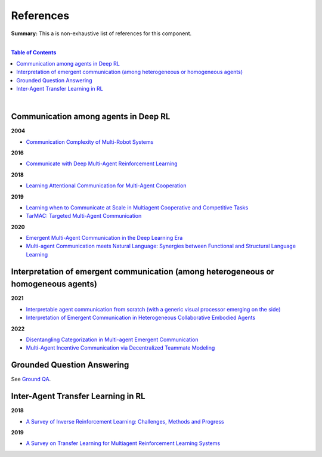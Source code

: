 .. |br| raw:: html

  <br/>
  
References
==========

**Summary:** This a is non-exhaustive list of references for this component.

|

.. contents:: **Table of Contents**

|

Communication among agents in Deep RL
-------------------------------------

**2004**

- `Communication Complexity of Multi-Robot Systems <http://www.cds.caltech.edu/~murray/projects/darpa98-sec/kla02-wafr.pdf>`_

**2016**

- `Communicate with Deep Multi-Agent Reinforcement Learning <https://arxiv.org/pdf/1605.06676.pdf>`_

**2018**

- `Learning Attentional Communication for Multi-Agent Cooperation <https://arxiv.org/pdf/1805.07733.pdf>`_

**2019**

- `Learning when to Communicate at Scale in Multiagent Cooperative and Competitive Tasks <https://arxiv.org/pdf/1812.09755.pdf>`_
- `TarMAC: Targeted Multi-Agent Communication <https://arxiv.org/pdf/1810.11187.pdf>`_

**2020**

- `Emergent Multi-Agent Communication in the Deep Learning Era <https://arxiv.org/pdf/2006.02419.pdf>`_
- `Multi-agent Communication meets Natural Language: Synergies between Functional and Structural Language Learning <http://aclanthology.lst.uni-saarland.de/2020.acl-main.685.pdf>`_


Interpretation of emergent communication (among heterogeneous or homogeneous agents)
-----------------------------------------------------------------------------------

**2021**

- `Interpretable agent communication from scratch (with a generic visual processor emerging on the side) <https://arxiv.org/pdf/2106.04258.pdf>`_
- `Interpretation of Emergent Communication in Heterogeneous Collaborative Embodied Agents <https://arxiv.org/pdf/2110.05769.pdf>`_

**2022**

- `Disentangling Categorization in Multi-agent Emergent Communication <https://aclanthology.org/2022.naacl-main.335.pdf>`_
- `Multi-Agent Incentive Communication via Decentralized Teammate Modeling <https://www.aaai.org/AAAI22Papers/AAAI-5737.YuanL.pdf>`_

Grounded Question Answering
---------------------------

See `Ground QA <https://github.com/GUT-AI/grounded-qa/blob/master/references/README.rst>`_.

Inter-Agent Transfer Learning in RL
-----------------------------------

**2018**

- `A Survey of Inverse Reinforcement Learning: Challenges, Methods and Progress <https://arxiv.org/pdf/1806.06877.pdf>`_

**2019**

- `A Survey on Transfer Learning for Multiagent Reinforcement Learning Systems <https://jair.org/index.php/jair/article/view/11396>`_

